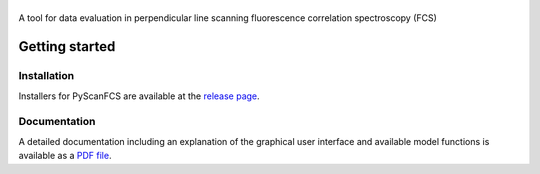 |PyScanFCS|
===========

|PyPI Version| |Build Status Win| |Build Status Travis| |Coverage Status|

A tool for data evaluation in perpendicular line scanning fluorescence correlation spectroscopy (FCS)

Getting started
===============

Installation
------------
Installers for PyScanFCS are available at the `release page <https://github.com/FCS-analysis/PyScanFCS/releases>`__.

Documentation
-------------
A detailed documentation including an explanation of the graphical user interface and available model
functions is available as a `PDF file <https://github.com/FCS-analysis/PyScanFCS/wiki/PyScanFCS_doc.pdf>`__.



.. |PyScanFCS| image:: https://raw.github.com/FCS-analysis/PyScanFCS/master/doc/Images/PyScanFCS_logo_dark.png
.. |PyPI Version| image:: http://img.shields.io/pypi/v/PyScanFCS.svg
   :target: https://pypi.python.org/pypi/pyscanfcs
.. |Build Status Win| image:: https://img.shields.io/appveyor/ci/paulmueller/PyScanFCS/master.svg?label=win
   :target: https://ci.appveyor.com/project/paulmueller/pyscanfcs
.. |Build Status Travis| image:: https://img.shields.io/travis/FCS-analysis/PyScanFCS/master.svg?label=linux_osx
   :target: https://travis-ci.org/FCS-analysis/PyScanFCS
.. |Coverage Status| image:: https://img.shields.io/codecov/c/github/FCS-analysis/PyScanFCS/master.svg
   :target: https://codecov.io/gh/FCS-analysis/PyScanFCS
